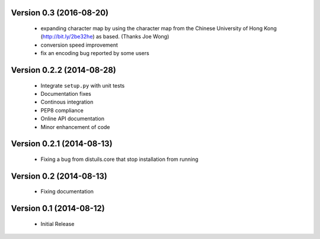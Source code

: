 Version 0.3 (2016-08-20)
========================
  - expanding character map by using the character map from the Chinese
    University of Hong Kong (http://bit.ly/2be32he) as based. (Thanks
    Joe Wong)
  - conversion speed improvement
  - fix an encoding bug reported by some users

Version 0.2.2 (2014-08-28)
==========================
  - Integrate ``setup.py`` with unit tests
  - Documentation fixes
  - Continous integration
  - PEP8 compliance
  - Online API documentation
  - Minor enhancement of code

Version 0.2.1 (2014-08-13)
==========================
  - Fixing a bug from distuils.core that stop installation from running

Version 0.2 (2014-08-13)
========================
  - Fixing documentation

Version 0.1 (2014-08-12)
========================
  - Initial Release
